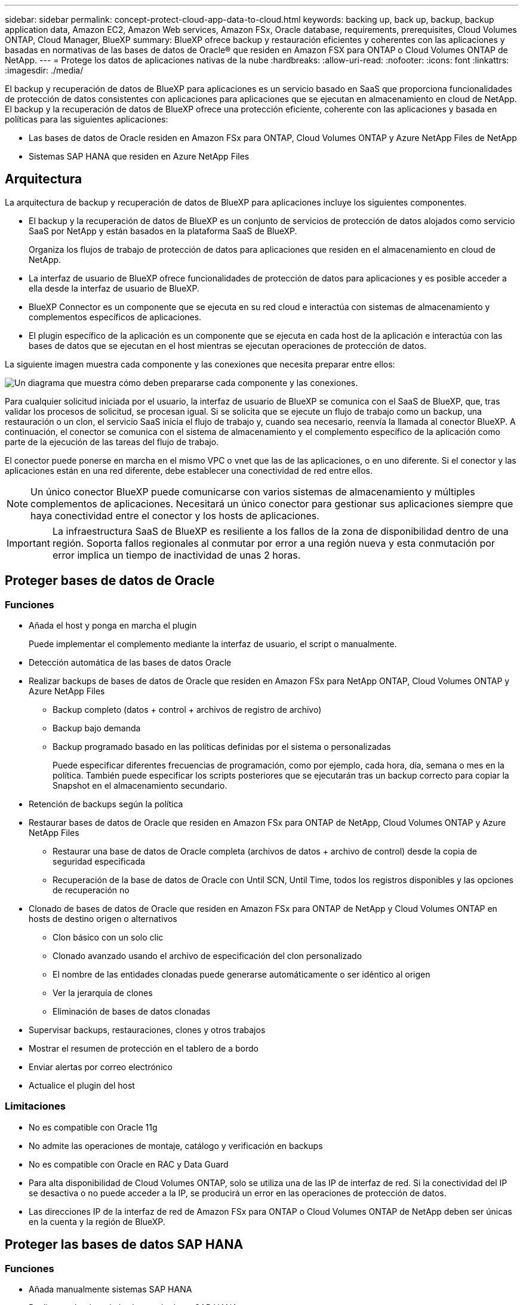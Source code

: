 ---
sidebar: sidebar 
permalink: concept-protect-cloud-app-data-to-cloud.html 
keywords: backing up, back up, backup, backup application data, Amazon EC2, Amazon Web services, Amazon FSx, Oracle database, requirements, prerequisites, Cloud Volumes ONTAP, Cloud Manager, BlueXP 
summary: BlueXP ofrece backup y restauración eficientes y coherentes con las aplicaciones y basadas en normativas de las bases de datos de Oracle® que residen en Amazon FSX para ONTAP o Cloud Volumes ONTAP de NetApp. 
---
= Protege los datos de aplicaciones nativas de la nube
:hardbreaks:
:allow-uri-read: 
:nofooter: 
:icons: font
:linkattrs: 
:imagesdir: ./media/


[role="lead"]
El backup y recuperación de datos de BlueXP para aplicaciones es un servicio basado en SaaS que proporciona funcionalidades de protección de datos consistentes con aplicaciones para aplicaciones que se ejecutan en almacenamiento en cloud de NetApp. El backup y la recuperación de datos de BlueXP ofrece una protección eficiente, coherente con las aplicaciones y basada en políticas para las siguientes aplicaciones:

* Las bases de datos de Oracle residen en Amazon FSx para ONTAP, Cloud Volumes ONTAP y Azure NetApp Files de NetApp
* Sistemas SAP HANA que residen en Azure NetApp Files




== Arquitectura

La arquitectura de backup y recuperación de datos de BlueXP para aplicaciones incluye los siguientes componentes.

* El backup y la recuperación de datos de BlueXP es un conjunto de servicios de protección de datos alojados como servicio SaaS por NetApp y están basados en la plataforma SaaS de BlueXP.
+
Organiza los flujos de trabajo de protección de datos para aplicaciones que residen en el almacenamiento en cloud de NetApp.

* La interfaz de usuario de BlueXP ofrece funcionalidades de protección de datos para aplicaciones y es posible acceder a ella desde la interfaz de usuario de BlueXP.
* BlueXP Connector es un componente que se ejecuta en su red cloud e interactúa con sistemas de almacenamiento y complementos específicos de aplicaciones.
* El plugin específico de la aplicación es un componente que se ejecuta en cada host de la aplicación e interactúa con las bases de datos que se ejecutan en el host mientras se ejecutan operaciones de protección de datos.


La siguiente imagen muestra cada componente y las conexiones que necesita preparar entre ellos:

image:diagram_nativecloud_backup_app.png["Un diagrama que muestra cómo deben prepararse cada componente y las conexiones."]

Para cualquier solicitud iniciada por el usuario, la interfaz de usuario de BlueXP se comunica con el SaaS de BlueXP, que, tras validar los procesos de solicitud, se procesan igual. Si se solicita que se ejecute un flujo de trabajo como un backup, una restauración o un clon, el servicio SaaS inicia el flujo de trabajo y, cuando sea necesario, reenvía la llamada al conector BlueXP. A continuación, el conector se comunica con el sistema de almacenamiento y el complemento específico de la aplicación como parte de la ejecución de las tareas del flujo de trabajo.

El conector puede ponerse en marcha en el mismo VPC o vnet que las de las aplicaciones, o en uno diferente. Si el conector y las aplicaciones están en una red diferente, debe establecer una conectividad de red entre ellos.


NOTE: Un único conector BlueXP puede comunicarse con varios sistemas de almacenamiento y múltiples complementos de aplicaciones. Necesitará un único conector para gestionar sus aplicaciones siempre que haya conectividad entre el conector y los hosts de aplicaciones.


IMPORTANT: La infraestructura SaaS de BlueXP es resiliente a los fallos de la zona de disponibilidad dentro de una región. Soporta fallos regionales al conmutar por error a una región nueva y esta conmutación por error implica un tiempo de inactividad de unas 2 horas.



== Proteger bases de datos de Oracle



=== Funciones

* Añada el host y ponga en marcha el plugin
+
Puede implementar el complemento mediante la interfaz de usuario, el script o manualmente.

* Detección automática de las bases de datos Oracle
* Realizar backups de bases de datos de Oracle que residen en Amazon FSx para NetApp ONTAP, Cloud Volumes ONTAP y Azure NetApp Files
+
** Backup completo (datos + control + archivos de registro de archivo)
** Backup bajo demanda
** Backup programado basado en las políticas definidas por el sistema o personalizadas
+
Puede especificar diferentes frecuencias de programación, como por ejemplo, cada hora, día, semana o mes en la política. También puede especificar los scripts posteriores que se ejecutarán tras un backup correcto para copiar la Snapshot en el almacenamiento secundario.



* Retención de backups según la política
* Restaurar bases de datos de Oracle que residen en Amazon FSx para ONTAP de NetApp, Cloud Volumes ONTAP y Azure NetApp Files
+
** Restaurar una base de datos de Oracle completa (archivos de datos + archivo de control) desde la copia de seguridad especificada
** Recuperación de la base de datos de Oracle con Until SCN, Until Time, todos los registros disponibles y las opciones de recuperación no


* Clonado de bases de datos de Oracle que residen en Amazon FSx para ONTAP de NetApp y Cloud Volumes ONTAP en hosts de destino origen o alternativos
+
** Clon básico con un solo clic
** Clonado avanzado usando el archivo de especificación del clon personalizado
** El nombre de las entidades clonadas puede generarse automáticamente o ser idéntico al origen
** Ver la jerarquía de clones
** Eliminación de bases de datos clonadas


* Supervisar backups, restauraciones, clones y otros trabajos
* Mostrar el resumen de protección en el tablero de a bordo
* Enviar alertas por correo electrónico
* Actualice el plugin del host




=== Limitaciones

* No es compatible con Oracle 11g
* No admite las operaciones de montaje, catálogo y verificación en backups
* No es compatible con Oracle en RAC y Data Guard
* Para alta disponibilidad de Cloud Volumes ONTAP, solo se utiliza una de las IP de interfaz de red. Si la conectividad del IP se desactiva o no puede acceder a la IP, se producirá un error en las operaciones de protección de datos.
* Las direcciones IP de la interfaz de red de Amazon FSx para ONTAP o Cloud Volumes ONTAP de NetApp deben ser únicas en la cuenta y la región de BlueXP.




== Proteger las bases de datos SAP HANA



=== Funciones

* Añada manualmente sistemas SAP HANA
* Realizar un backup de las bases de datos SAP HANA
+
** Backup bajo demanda (basado en ficheros y en copias Snapshot)
** Backup programado basado en las políticas definidas por el sistema o personalizadas
+
Puede especificar diferentes frecuencias de programación, como por ejemplo, cada hora, día, semana o mes en la política.

** Detección de la replicación de sistemas HANA (HSR)


* Retención de backups según la política
* Restaure toda la base de datos SAP HANA desde el backup especificado
* Realizar backups y restaurar volúmenes no Data de HANA y volúmenes no Data globales
* Compatibilidad con scripts previos y posteriores mediante variables del entorno para las operaciones de backup y restauración
* Creación de un plan de acción para situaciones de error mediante la opción pre-exit




=== Limitaciones

* Para la configuración de HSR, solo se admite HSR de 2 nodos (1 principal y 1 secundario)
* La retención no se activará si el script posterior falla durante la operación de restauración

